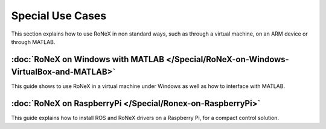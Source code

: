 Special Use Cases
==================

This section explains how to use RoNeX in non standard ways, such as
through a virtual machine, on an ARM device or through MATLAB.

:doc:`RoNeX on Windows with MATLAB </Special/RoNeX-on-Windows-VirtualBox-and-MATLAB>`
--------------------------------------------------------------------------------------

This guide shows to use RoNeX in a virtual machine under Windows as well
as how to interface with MATLAB.

:doc:`RoNeX on RaspberryPi </Special/Ronex-on-RaspberryPi>`
-----------------------------------------------------------

This guide explains how to install ROS and RoNeX drivers on a Raspberry
Pi, for a compact control solution.

